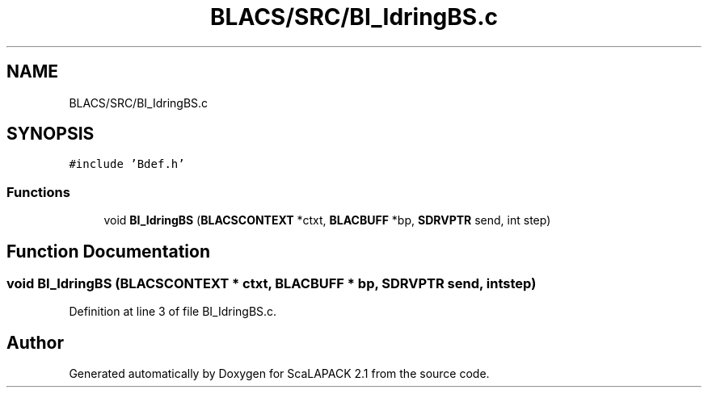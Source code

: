 .TH "BLACS/SRC/BI_IdringBS.c" 3 "Sat Nov 16 2019" "Version 2.1" "ScaLAPACK 2.1" \" -*- nroff -*-
.ad l
.nh
.SH NAME
BLACS/SRC/BI_IdringBS.c
.SH SYNOPSIS
.br
.PP
\fC#include 'Bdef\&.h'\fP
.br

.SS "Functions"

.in +1c
.ti -1c
.RI "void \fBBI_IdringBS\fP (\fBBLACSCONTEXT\fP *ctxt, \fBBLACBUFF\fP *bp, \fBSDRVPTR\fP send, int step)"
.br
.in -1c
.SH "Function Documentation"
.PP 
.SS "void BI_IdringBS (\fBBLACSCONTEXT\fP * ctxt, \fBBLACBUFF\fP * bp, \fBSDRVPTR\fP send, int step)"

.PP
Definition at line 3 of file BI_IdringBS\&.c\&.
.SH "Author"
.PP 
Generated automatically by Doxygen for ScaLAPACK 2\&.1 from the source code\&.
